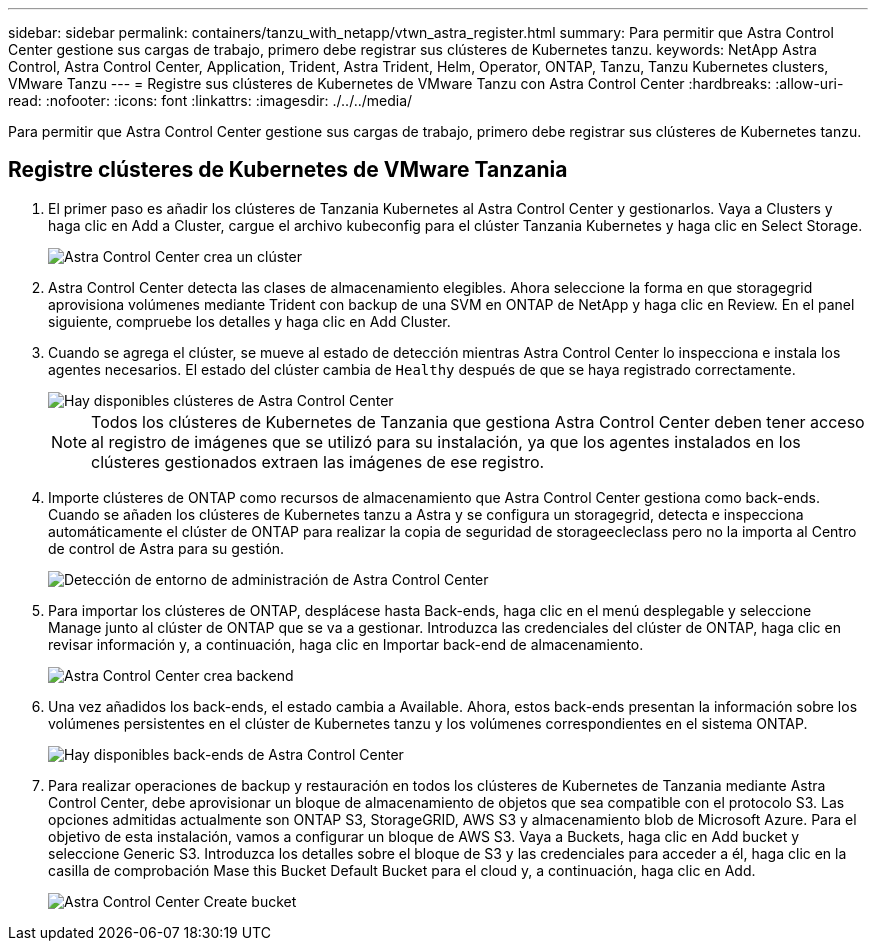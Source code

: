 ---
sidebar: sidebar 
permalink: containers/tanzu_with_netapp/vtwn_astra_register.html 
summary: Para permitir que Astra Control Center gestione sus cargas de trabajo, primero debe registrar sus clústeres de Kubernetes tanzu. 
keywords: NetApp Astra Control, Astra Control Center, Application, Trident, Astra Trident, Helm, Operator, ONTAP, Tanzu, Tanzu Kubernetes clusters, VMware Tanzu 
---
= Registre sus clústeres de Kubernetes de VMware Tanzu con Astra Control Center
:hardbreaks:
:allow-uri-read: 
:nofooter: 
:icons: font
:linkattrs: 
:imagesdir: ./../../media/


Para permitir que Astra Control Center gestione sus cargas de trabajo, primero debe registrar sus clústeres de Kubernetes tanzu.



== Registre clústeres de Kubernetes de VMware Tanzania

. El primer paso es añadir los clústeres de Tanzania Kubernetes al Astra Control Center y gestionarlos. Vaya a Clusters y haga clic en Add a Cluster, cargue el archivo kubeconfig para el clúster Tanzania Kubernetes y haga clic en Select Storage.
+
image::vtwn_image09.jpg[Astra Control Center crea un clúster]

. Astra Control Center detecta las clases de almacenamiento elegibles. Ahora seleccione la forma en que storagegrid aprovisiona volúmenes mediante Trident con backup de una SVM en ONTAP de NetApp y haga clic en Review. En el panel siguiente, compruebe los detalles y haga clic en Add Cluster.
. Cuando se agrega el clúster, se mueve al estado de detección mientras Astra Control Center lo inspecciona e instala los agentes necesarios. El estado del clúster cambia de `Healthy` después de que se haya registrado correctamente.
+
image::vtwn_image10.jpg[Hay disponibles clústeres de Astra Control Center]

+

NOTE: Todos los clústeres de Kubernetes de Tanzania que gestiona Astra Control Center deben tener acceso al registro de imágenes que se utilizó para su instalación, ya que los agentes instalados en los clústeres gestionados extraen las imágenes de ese registro.

. Importe clústeres de ONTAP como recursos de almacenamiento que Astra Control Center gestiona como back-ends. Cuando se añaden los clústeres de Kubernetes tanzu a Astra y se configura un storagegrid, detecta e inspecciona automáticamente el clúster de ONTAP para realizar la copia de seguridad de storageecleclass pero no la importa al Centro de control de Astra para su gestión.
+
image::vtwn_image11.jpg[Detección de entorno de administración de Astra Control Center]

. Para importar los clústeres de ONTAP, desplácese hasta Back-ends, haga clic en el menú desplegable y seleccione Manage junto al clúster de ONTAP que se va a gestionar. Introduzca las credenciales del clúster de ONTAP, haga clic en revisar información y, a continuación, haga clic en Importar back-end de almacenamiento.
+
image::vtwn_image12.jpg[Astra Control Center crea backend]

. Una vez añadidos los back-ends, el estado cambia a Available. Ahora, estos back-ends presentan la información sobre los volúmenes persistentes en el clúster de Kubernetes tanzu y los volúmenes correspondientes en el sistema ONTAP.
+
image::vtwn_image13.jpg[Hay disponibles back-ends de Astra Control Center]

. Para realizar operaciones de backup y restauración en todos los clústeres de Kubernetes de Tanzania mediante Astra Control Center, debe aprovisionar un bloque de almacenamiento de objetos que sea compatible con el protocolo S3. Las opciones admitidas actualmente son ONTAP S3, StorageGRID, AWS S3 y almacenamiento blob de Microsoft Azure. Para el objetivo de esta instalación, vamos a configurar un bloque de AWS S3. Vaya a Buckets, haga clic en Add bucket y seleccione Generic S3. Introduzca los detalles sobre el bloque de S3 y las credenciales para acceder a él, haga clic en la casilla de comprobación Mase this Bucket Default Bucket para el cloud y, a continuación, haga clic en Add.
+
image::vtwn_image14.jpg[Astra Control Center Create bucket]


